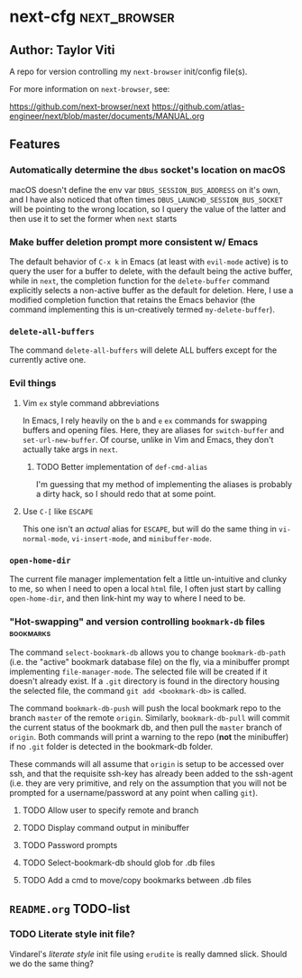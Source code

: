 * next-cfg                                                     :next_browser:
** Author: Taylor Viti

A repo for version controlling my =next-browser= init/config file(s).

For more information on =next-browser=, see:

https://github.com/next-browser/next
https://github.com/atlas-engineer/next/blob/master/documents/MANUAL.org

** Features
*** Automatically determine the =dbus= socket's location on macOS
    macOS doesn't define the env var =DBUS_SESSION_BUS_ADDRESS= on it's own, and
    I have also noticed that often times =DBUS_LAUNCHD_SESSION_BUS_SOCKET= will
    be pointing to the wrong location, so I query the value of the latter and
    then use it to set the former when =next= starts
*** Make buffer deletion prompt more consistent w/ Emacs
    The default behavior of ~C-x k~ in Emacs (at least with =evil-mode= active)
    is to query the user for a buffer to delete, with the default being the
    active buffer, while in =next=, the completion function for the
    =delete-buffer= command explicitly selects a non-active buffer as the default
    for deletion. Here, I use a modified completion function that retains the
    Emacs behavior (the command implementing this is un-creatively termed
    =my-delete-buffer=).
*** ~delete-all-buffers~
    The command ~delete-all-buffers~ will delete ALL buffers except for the
    currently active one.
*** Evil things
**** Vim =ex= style command abbreviations
     In Emacs, I rely heavily on the ~b~ and ~e~ =ex= commands for swapping
     buffers and opening files. Here, they are aliases for ~switch-buffer~ and
     ~set-url-new-buffer~. Of course, unlike in Vim and Emacs, they don't
     actually take args in =next=.
***** TODO Better implementation of ~def-cmd-alias~
      I'm guessing that my method of implementing the aliases is probably a
      dirty hack, so I should redo that at some point.
**** Use ~C-[~ like ~ESCAPE~
     This one isn't an /actual/ alias for ~ESCAPE~, but will do the same thing in
     ~vi-normal-mode~, ~vi-insert-mode~, and ~minibuffer-mode~.
*** ~open-home-dir~
    The current file manager implementation felt a little un-intuitive and clunky
    to me, so when I need to open a local =html= file, I often just start by
    calling ~open-home-dir~, and then link-hint my way to where I need to be.
*** "Hot-swapping" and version controlling ~bookmark-db~ files    :bookmarks:
    The command ~select-bookmark-db~ allows you to change ~bookmark-db-path~
    (i.e. the "active" bookmark database file) on the fly, via a minibuffer
    prompt implementing ~file-manager-mode~. The selected file will be created if
    it doesn't already exist. If a =.git= directory is found in the directory
    housing the selected file, the command ~git add <bookmark-db>~ is called.

    The command ~bookmark-db-push~ will push the local bookmark repo to the
    branch =master= of the remote =origin=. Similarly, ~bookmark-db-pull~ will
    commit the current status of the bookmark db, and then pull the =master=
    branch of =origin=. Both commands will print a warning to the repo (*not* the
    minibuffer) if no =.git= folder is detected in the bookmark-db folder.

    These commands will all assume that =origin= is setup to be accessed over
    ssh, and that the requisite ssh-key has already been added to the ssh-agent
    (i.e. they are very primitive, and rely on the assumption that you will not
    be prompted for a username/password at any point when calling =git=).
**** TODO Allow user to specify remote and branch
**** TODO Display command output in minibuffer
**** TODO Password prompts
**** TODO Select-bookmark-db should glob for .db files
**** TODO Add a cmd to move/copy bookmarks between .db files

** =README.org= TODO-list
*** TODO Literate style init file?
    Vindarel's /literate style/ init file using =erudite= is really damned
    slick. Should we do the same thing?
